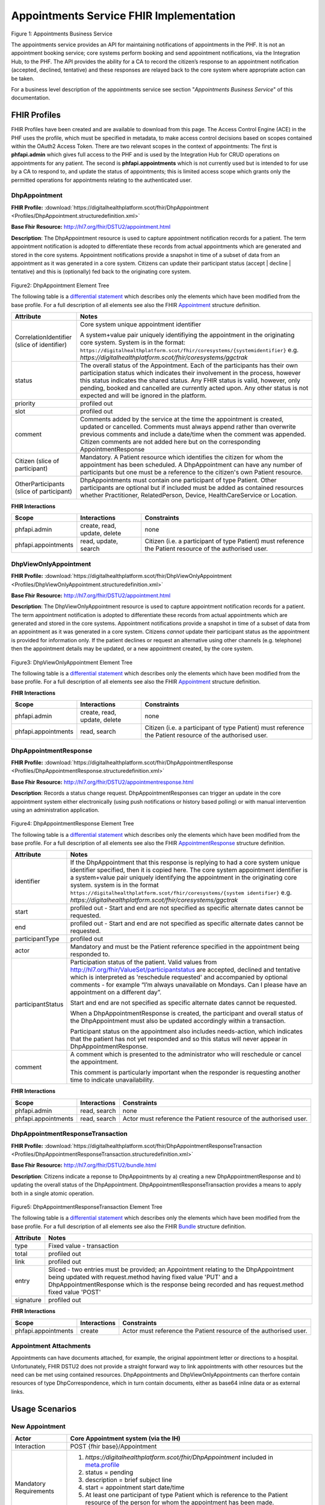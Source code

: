 
Appointments Service FHIR Implementation
========================================



.. figure:: ../../img/AppointmentsBusService.png
   :scale: 50 %
   :alt: Appointments Business Service

Figure 1: Appointments Business Service


The appointments service provides an API for maintaining notifications
of appointments in the PHF. It is not an appointment booking service;
core systems perform booking and send appointment notifications, via the
Integration Hub, to the PHF. The API provides the ability for a CA to
record the citizen’s response to an appointment notification (accepted,
declined, tentative) and these responses are relayed back to the core
system where appropriate action can be taken.

For a business level description of the appointments service see section "*Appointments Business Service*" of this documentation.


FHIR Profiles
-------------

FHIR Profiles have been created and are available to download from this page. The
Access Control Engine (ACE) in the PHF uses the profile, which must be
specified in metadata, to make access control decisions based on scopes
contained within the OAuth2 Access Token. There are two relevant scopes
in the context of appointments: The first is **phfapi.admin** which
gives full access to the PHF and is used by the Integration Hub for CRUD
operations on appointments for any patient. The second is
**phfapi.appointments** which is not currently used but is intended to for use by a CA to respond to, and update
the status of appointments; this is limited access scope which grants
only the permitted operations for appointments relating to the
authenticated user.

DhpAppointment
~~~~~~~~~~~~~~

**FHIR Profile:** :download:`https://digitalhealthplatform.scot/fhir/DhpAppointment <Profiles/DhpAppointment.structuredefinition.xml>`

**Base Fhir Resource:** http://hl7.org/fhir/DSTU2/appointment.html

**Description**: The DhpAppointment resource is used to capture
appointment notification records for a patient. The term appointment
notification is adopted to differentiate these records from actual
appointments which are generated and stored in the core systems.
Appointment notifications provide a snapshot in time of a subset of data
from an appointment as it was generated in a core system. Citizens can
update their participant status (accept \| decline \| tentative) and
this is (optionally) fed back to the originating core system.

.. figure:: ../../img/DhpAppointment_forge.png
   :scale: 75 %
   :alt: DhpAppointment Element Tree

Figure2: DhpAppointment Element Tree

The following table is a `differential
statement <http://hl7.org/fhir/DSTU2/profiling.html#snapshot>`__ which
describes only the elements which have been modified from the base
profile. For a full description of all elements see also the FHIR
`Appointment <http://hl7.org/fhir/DSTU2/appointment.html>`__ structure
definition.

+-----------------------------------+----------------------------------------------------------------------------------------+
| **Attribute**                     | **Notes**                                                                              |
+===================================+========================================================================================+
| CorrelationIdentifier (slice of   | Core system unique appointment                                                         |
| identifier)                       | identifier                                                                             |
|                                   |                                                                                        |
|                                   | A system+value pair uniquely                                                           |
|                                   | identifiying the appointment in                                                        |
|                                   | the originating core system.                                                           |
|                                   | System is in the format:                                                               |
|                                   | ``https://digitalhealthplatform.scot/fhir/coresystems/{systemidentifier}`` e.g.        |
|                                   | `https://digitalhealthplatform.scot/fhir/coresystems/ggctrak`                          |
+-----------------------------------+----------------------------------------------------------------------------------------+
| status                            | The overall status of the                                                              |
|                                   | Appointment. Each of the                                                               |
|                                   | participants has their own                                                             |
|                                   | participation status which                                                             |
|                                   | indicates their involvement in                                                         |
|                                   | the process, however this status                                                       |
|                                   | indicates the shared status. Any                                                       |
|                                   | FHIR status is valid, however,                                                         |
|                                   | only pending, booked and                                                               |
|                                   | cancelled are currently acted                                                          |
|                                   | upon. Any other status is not                                                          |
|                                   | expected and will be ignored in                                                        |
|                                   | the platform.                                                                          |
+-----------------------------------+----------------------------------------------------------------------------------------+
| priority                          | profiled out                                                                           |
+-----------------------------------+----------------------------------------------------------------------------------------+
| slot                              | profiled out                                                                           |
+-----------------------------------+----------------------------------------------------------------------------------------+
| comment                           | Comments added by the service at                                                       |
|                                   | the time the appointment is                                                            |
|                                   | created, updated or cancelled.                                                         |
|                                   | Comments must always append                                                            |
|                                   | rather than overwrite previous                                                         |
|                                   | comments and include a date/time                                                       |
|                                   | when the comment was appended.                                                         |
|                                   | Citizen comments are not added                                                         |
|                                   | here but on the corresponding                                                          |
|                                   | AppointmentResponse                                                                    |
+-----------------------------------+----------------------------------------------------------------------------------------+
| Citizen (slice of participant)    | Mandatory. A Patient resource                                                          |
|                                   | which identifies the citizen for                                                       |
|                                   | whom the appointment has been                                                          |
|                                   | scheduled. A DhpAppointment can                                                        |
|                                   | have any number of participants                                                        |
|                                   | but one must be a reference to                                                         |
|                                   | the citizen's own Patient                                                              |
|                                   | resource.                                                                              |
+-----------------------------------+----------------------------------------------------------------------------------------+
| OtherParticipants (slice of       | DhpAppointments must contain one                                                       |
| participant)                      | participant of type Patient.                                                           |
|                                   | Other participants are optional                                                        |
|                                   | but if included must be added as                                                       |
|                                   | contained resources whether                                                            |
|                                   | Practitioner, RelatedPerson,                                                           |
|                                   | Device, HealthCareService or                                                           |
|                                   | Location.                                                                              |
+-----------------------------------+----------------------------------------------------------------------------------------+

**FHIR Interactions**

+-----------------------+-----------------------+-----------------------+
| **Scope**             | **Interactions**      | **Constraints**       |
+=======================+=======================+=======================+
| phfapi.admin          | create, read, update, | none                  |
|                       | delete                |                       |
+-----------------------+-----------------------+-----------------------+
| phfapi.appointments   | read, update, search  | Citizen (i.e. a       |
|                       |                       | participant of type   |
|                       |                       | Patient) must         |
|                       |                       | reference the Patient |
|                       |                       | resource of the       |
|                       |                       | authorised user.      |
+-----------------------+-----------------------+-----------------------+

DhpViewOnlyAppointment
~~~~~~~~~~~~~~~~~~~~~~

**FHIR Profile:** :download:`https://digitalhealthplatform.scot/fhir/DhpViewOnlyAppointment <Profiles/DhpViewOnlyAppointment.structuredefinition.xml>`

**Base Fhir Resource:** http://hl7.org/fhir/DSTU2/appointment.html

**Description**: The DhpViewOnlyAppointment resource is used to capture appointment notification records for a patient. The term appointment notification is adopted to differentiate these records from actual appointments which are generated and stored in the core systems. Appointment notifications provide a snapshot in time of a subset of data from an appointment as it was generated in a core system. Citizens *cannot* update their participant status as the appointment is provided for information only. If the patient declines or request an alternative using other channels (e.g. telephone) then the appointment details may be updated, or a new appointment created, by the core system.

.. figure:: ../../img/DhpViewOnlyAppointment_forge.png
   :scale: 75 %
   :alt: DhpViewOnlyAppointment Element Tree

Figure3: DhpViewOnlyAppointment Element Tree

The following table is a `differential
statement <http://hl7.org/fhir/DSTU2/profiling.html#snapshot>`__ which
describes only the elements which have been modified from the base
profile. For a full description of all elements see also the FHIR
`Appointment <http://hl7.org/fhir/DSTU2/appointment.html>`__ structure
definition.

+-----------------------------------+----------------------------------------------------------------------------------------+
| **Attribute**                     | **Notes**                                                                              |
+===================================+========================================================================================+
| CorrelationIdentifier (slice of   | Core system unique appointment                                                         |
| identifier)                       | identifier                                                                             |
|                                   |                                                                                        |
|                                   | A system+value pair uniquely                                                           |
|                                   | identifiying the appointment in                                                        |
|                                   | the originating core system.                                                           |
|                                   | system is in the format                                                                |
|                                   | ``https://digitalhealthplatform.scot/fhir/coresystems/{system identifier}`` e.g.       |
|                                   | `https://digitalhealthplatform.scot/fhir/coresystems/ggctrak`                          |
+-----------------------------------+----------------------------------------------------------------------------------------+
| status                            | The overall status of the                                                              |
|                                   | Appointment. Each of the                                                               |
|                                   | participants has their own                                                             |
|                                   | participation status which                                                             |
|                                   | indicates their involvement in                                                         |
|                                   | the process, however this status                                                       |
|                                   | indicates the shared status. Any                                                       |
|                                   | FHIR status is valid, however,                                                         |
|                                   | only pending, booked and                                                               |
|                                   | cancelled are currently acted                                                          |
|                                   | upon. Any other status is not                                                          |
|                                   | expected and will be ignored in                                                        |
|                                   | the platform.                                                                          |
+-----------------------------------+----------------------------------------------------------------------------------------+
| priority                          | profiled out                                                                           |
+-----------------------------------+----------------------------------------------------------------------------------------+
| slot                              | profiled out                                                                           |
+-----------------------------------+----------------------------------------------------------------------------------------+
| comment                           | Comments added by the service at                                                       |
|                                   | the time the appointment is                                                            |
|                                   | created, updated or cancelled.                                                         |
|                                   | Comments must always append                                                            |
|                                   | rather than overwrite previous                                                         |
|                                   | comments and include a date/time                                                       |
|                                   | when the comment was appended.                                                         |
+-----------------------------------+----------------------------------------------------------------------------------------+
| Citizen (slice of participant)    | Mandatory. A Patient resource                                                          |            |                                   | which identifies the citizen for                                                       |
|                                   | whom the appointment has been                                                          |
|                                   | scheduled. A DhpViewOnlyAppointment can                                                |
|                                   | have any number of participants                                                        |
|                                   | but one must be a reference to                                                         |
|                                   | the citizen's own Patient                                                              |
|                                   | resource.                                                                              |
+-----------------------------------+----------------------------------------------------------------------------------------+
| OtherParticipants (slice of       | DhpViewOnlyAppointment must contain one                                                |
| participant)                      | participant of type Patient.                                                           |
|                                   | Other participants are optional                                                        |
|                                   | but if included must be added as                                                       |
|                                   | **contained resources** whether                                                        |
|                                   | Practitioner, RelatedPerson,                                                           |
|                                   | Device, HealthCareService or                                                           |
|                                   | Location.                                                                              |
+-----------------------------------+----------------------------------------------------------------------------------------+

**FHIR Interactions**

+-----------------------+-----------------------+-----------------------+
| **Scope**             | **Interactions**      | **Constraints**       |
+=======================+=======================+=======================+
| phfapi.admin          | create, read, update, | none                  |
|                       | delete                |                       |
+-----------------------+-----------------------+-----------------------+
| phfapi.appointments   | read, search          | Citizen (i.e. a       |
|                       |                       | participant of type   |
|                       |                       | Patient) must         |
|                       |                       | reference the Patient |
|                       |                       | resource of the       |
|                       |                       | authorised user.      |
+-----------------------+-----------------------+-----------------------+

DhpAppointmentResponse
~~~~~~~~~~~~~~~~~~~~~~

**FHIR Profile:** :download:`https://digitalhealthplatform.scot/fhir/DhpAppointmentResponse <Profiles/DhpAppointmentResponse.structuredefinition.xml>`

**Base Fhir Resource:**
http://hl7.org/fhir/DSTU2/appointmentresponse.html

**Description**: Records a status change request.
DhpAppointmentResponses can trigger an update in the core appointment
system either electronically (using push notifications or history based
polling) or with manual intervention using an administration
application.

.. figure:: ../../img/DhpAppointmentResponse_forge.png
   :scale: 75 %
   :alt: DhpAppointmentResponse Element Tree

Figure4: DhpAppointmentResponse Element Tree

The following table is a `differential
statement <http://hl7.org/fhir/DSTU2/profiling.html#snapshot>`__ which
describes only the elements which have been modified from the base
profile. For a full description of all elements see also the FHIR
`AppointmentResponse <http://hl7.org/fhir/DSTU2/appointmentresponse.html>`__
structure definition.

+-----------------------------------+----------------------------------------------------------------------------------------+
| **Attribute**                     | **Notes**                                                                              |
+===================================+========================================================================================+
| identifier                        | If the DhpAppointment that this                                                        |
|                                   | response is replying to had a                                                          |
|                                   | core system unique identifier                                                          |
|                                   | specified, then it is copied                                                           |
|                                   | here. The core system appointment                                                      |
|                                   | identifier is a system+value pair                                                      |
|                                   | uniquely identifying the                                                               |
|                                   | appointment in the originating                                                         |
|                                   | core system. system is in the format                                                   |
|                                   | ``https://digitalhealthplatform.scot/fhir/coresystems/{system identifier}`` e.g.       |
|                                   | `https://digitalhealthplatform.scot/fhir/coresystems/ggctrak`                          |
+-----------------------------------+----------------------------------------------------------------------------------------+
| start                             | profiled out - Start and end are                                                       |
|                                   | not specified as specific                                                              |
|                                   | alternate dates cannot be                                                              |
|                                   | requested.                                                                             |
+-----------------------------------+----------------------------------------------------------------------------------------+
| end                               | profiled out - Start and end are                                                       |
|                                   | not specified as specific                                                              |
|                                   | alternate dates cannot be                                                              |
|                                   | requested.                                                                             |
+-----------------------------------+----------------------------------------------------------------------------------------+
| participantType                   | profiled out                                                                           |
+-----------------------------------+----------------------------------------------------------------------------------------+
| actor                             | Mandatory and must be the Patient                                                      |
|                                   | reference specified in the                                                             |
|                                   | appointment being responded to.                                                        |
+-----------------------------------+----------------------------------------------------------------------------------------+
| participantStatus                 | Participation status of the                                                            |
|                                   | patient. Valid values from http://hl7.org/fhir/ValueSet/participantstatus              |
|                                   | are accepted, declined and                                                             |
|                                   | tentative which is interpreted as                                                      |
|                                   | 'reschedule requested' and                                                             |
|                                   | accompanied by optional comments                                                       |
|                                   | - for example “I’m always                                                              |
|                                   | unavailable on Mondays. Can I                                                          |
|                                   | please have an appointment on a                                                        |
|                                   | different day”.                                                                        |
|                                   |                                                                                        |
|                                   | Start and end are not specified                                                        |
|                                   | as specific alternate dates                                                            |
|                                   | cannot be requested.                                                                   |
|                                   |                                                                                        |
|                                   | When a DhpAppointmentResponse is                                                       |
|                                   | created, the participant and                                                           |
|                                   | overall status of the                                                                  |
|                                   | DhpAppointment must also be                                                            |
|                                   | updated accordingly within a                                                           |
|                                   | transaction.                                                                           |
|                                   |                                                                                        |
|                                   | Participant status on the                                                              |
|                                   | appointment also includes                                                              |
|                                   | needs-action, which indicates                                                          |
|                                   | that the patient has not yet                                                           |
|                                   | responded and so this status will                                                      |
|                                   | never appear in                                                                        |
|                                   | DhpAppointmentResponse.                                                                |
+-----------------------------------+----------------------------------------------------------------------------------------+
| comment                           | A comment which is presented to                                                        |
|                                   | the administrator who will                                                             |
|                                   | reschedule or cancel the                                                               |
|                                   | appointment.                                                                           |
|                                   |                                                                                        |
|                                   | This comment is particularly                                                           |
|                                   | important when the responder is                                                        |
|                                   | requesting another time to                                                             |
|                                   | indicate unavailability.                                                               |
+-----------------------------------+----------------------------------------------------------------------------------------+

**FHIR Interactions**

+-----------------------+-----------------------+-----------------------+
| **Scope**             | **Interactions**      | **Constraints**       |
+=======================+=======================+=======================+
| phfapi.admin          | read, search          | none                  |
+-----------------------+-----------------------+-----------------------+
| phfapi.appointments   | read, search          | Actor must reference  |
|                       |                       | the Patient resource  |
|                       |                       | of the authorised     |
|                       |                       | user.                 |
+-----------------------+-----------------------+-----------------------+

DhpAppointmentResponseTransaction
~~~~~~~~~~~~~~~~~~~~~~~~~~~~~~~~~

**FHIR Profile:** :download:`https://digitalhealthplatform.scot/fhir/DhpAppointmentResponseTransaction <Profiles/DhpAppointmentResponseTransaction.structuredefinition.xml>`

**Base Fhir Resource:** http://hl7.org/fhir/DSTU2/bundle.html

**Description**: Citizens indicate a reponse to DhpAppointments by a)
creating a new DhpAppointmentResponse and b) updating the overall status
of the DhpAppointment. DhpAppointmentResponseTransaction provides a
means to apply both in a single atomic operation.

.. figure:: ../../img/DhpAppointmentResponseTransaction_forge.png
   :scale: 75 %
   :alt: DhpAppointmentResponseTransaction Element Tree

Figure5: DhpAppointmentResponseTransaction Element Tree

The following table is a `differential
statement <http://hl7.org/fhir/DSTU2/profiling.html#snapshot>`__ which
describes only the elements which have been modified from the base
profile. For a full description of all elements see also the FHIR
`Bundle <http://hl7.org/fhir/DSTU2/bundle.html>`__ structure definition.

+-----------------------------------+-----------------------------------+
| **Attribute**                     | **Notes**                         |
+===================================+===================================+
| type                              | Fixed value - transaction         |
+-----------------------------------+-----------------------------------+
| total                             | profiled out                      |
+-----------------------------------+-----------------------------------+
| link                              | profiled out                      |
+-----------------------------------+-----------------------------------+
| entry                             | Sliced - two entries must be      |
|                                   | provided; an Appointment relating |
|                                   | to the DhpAppointment being       |
|                                   | updated with request.method       |
|                                   | having fixed value 'PUT' and a    |
|                                   | DhpAppointmentResponse which is   |
|                                   | the response being recorded and   |
|                                   | has request.method fixed value    |
|                                   | 'POST'                            |
+-----------------------------------+-----------------------------------+
| signature                         | profiled out                      |
+-----------------------------------+-----------------------------------+

**FHIR Interactions**

+-----------------------+-----------------------+-----------------------+
| **Scope**             | **Interactions**      | **Constraints**       |
+=======================+=======================+=======================+
| phfapi.appointments   | create                | Actor must reference  |
|                       |                       | the Patient resource  |
|                       |                       | of the authorised     |
|                       |                       | user.                 |
+-----------------------+-----------------------+-----------------------+

Appointment Attachments
~~~~~~~~~~~~~~~~~~~~~~~
Appointments can have documents attached, for example, the original appointment letter or directions to a hospital. Unfortunately, FHIR DSTU2 does not provide a straight forward way to link appointments with other resources but the need can be met using contained resources. DhpAppointments and DhpViewOnlyAppointments can therfore contain resources of type DhpCorrespondence, which in turn contain documents, either as base64 inline data or as external links.

.. _section-1:

Usage Scenarios
---------------

New Appointment
~~~~~~~~~~~~~~~

+-----------------------------------+--------------------------------------------------------------------------------------------------+
| Actor                             | Core Appointment system (via the                                                                 |
|                                   | IH)                                                                                              |
+===================================+==================================================================================================+
| Interaction                       | POST {fhir base}/Appointment                                                                     |
+-----------------------------------+--------------------------------------------------------------------------------------------------+
| Mandatory Requirements            | 1) `https://digitalhealthplatform.scot/fhir/DhpAppointment` included in                          |
|                                   |    `meta.profile <http://hl7.org/fhir/DSTU2/resource-definitions.html#Resource.meta>`__          |
|                                   |                                                                                                  |
|                                   | 2) status = pending                                                                              |
|                                   |                                                                                                  |
|                                   | 3) description = brief subject                                                                   |
|                                   |    line                                                                                          |
|                                   |                                                                                                  |
|                                   | 4) start = appointment start                                                                     |
|                                   |    date/time                                                                                     |
|                                   |                                                                                                  |
|                                   | 5) At least one participant of                                                                   |
|                                   |    type Patient which is                                                                         |
|                                   |    reference to the Patient                                                                      |
|                                   |    resource of the person for                                                                    |
|                                   |    whom the appointment has been                                                                 |
|                                   |    made.                                                                                         |
|                                   |                                                                                                  |
|                                   | 6) patient participant status =                                                                  |
|                                   |    needs-action                                                                                  |
|                                   |                                                                                                  |
|                                   | 7) inform-subject meta tag added                                                                 |
|                                   |    as per Notifications Service                                                                  |
|                                   |    profile                                                                                       |
+-----------------------------------+--------------------------------------------------------------------------------------------------+
| Optional                          | 1) Correlation identifier added                                                                  |
|                                   |    (desirable)                                                                                   |
|                                   |                                                                                                  |
|                                   | 2) Additional business                                                                           |
|                                   |    identifiers                                                                                   |
|                                   |                                                                                                  |
|                                   | 3) Additional participants (Practitioner, RelatedPerson, Device, HealthcareService or Location)  |
|                                   | added as contained resources                                                                     |
|                                   |                                                                                                  |
|                                   | 4) Any other attributes inherited                                                                |
|                                   |    from the base resource which                                                                  |
|                                   |    have not been profiled out.                                                                   |
+-----------------------------------+--------------------------------------------------------------------------------------------------+

Update Appointment
~~~~~~~~~~~~~~~~~~

+-----------------------------------+-----------------------------------------------+
| Actor                             | Core Appointment system (via the              |
|                                   | IH)                                           |
+===================================+===============================================+
| Interaction                       | PUT {fhir base}/Appointment/id                |
+-----------------------------------+-----------------------------------------------+
| Mandatory Requirements            | 1) Details updated (e.g. time, location)      |
|                                   |                                               |
|                                   | 2) Comment appended with human                |
|                                   |    readable datestamp and brief               |
|                                   |    description – e.g.                         |
|                                   |    why/what/who updated the                   |
|                                   |    appointment                                |
|                                   |                                               |
|                                   | 3) inform-subject meta tag                    |
|                                   |    re-applied if necessary.                   |
|                                   |                                               |
|                                   | 4) Patient participant status set             |
|                                   |    to needs-action                            |
|                                   |                                               |
|                                   | 5) Updates must not be made after             |
|                                   |    the appointment datetime has               |
|                                   |    passed.                                    |
+-----------------------------------+-----------------------------------------------+

Cancel Appointment
~~~~~~~~~~~~~~~~~~

+-----------------------------------+-----------------------------------+
| Actor                             | Core Appointment system (via the  |
|                                   | IH)                               |
+===================================+===================================+
| Interaction                       | PUT {fhir base}/Appointment/id    |
+-----------------------------------+-----------------------------------+
| Mandatory Requirements            | 1) Appointment status = cancelled |
|                                   |                                   |
|                                   | 2) Comment appended with human    |
|                                   |    readable datestamp and brief   |
|                                   |    description – e.g.             |
|                                   |    why/what/who cancelled the     |
|                                   |    appointment                    |
|                                   |                                   |
|                                   | 3) inform-subject meta tag        |
|                                   |    re-applied if necessary.       |
|                                   |                                   |
|                                   | 4) Cancellation must not occur    |
|                                   |    after the appointment datetime |
|                                   |    has passed.                    |
+-----------------------------------+-----------------------------------+

Delete Appointment
~~~~~~~~~~~~~~~~~~

+-----------------------------------+-----------------------------------+
| Actor                             | Core Appointment system (via the  |
|                                   | IH)                               |
+===================================+===================================+
| Interaction                       | DELETE {fhir base}/Appointment/id |
+-----------------------------------+-----------------------------------+
| Mandatory Requirements            | None - Deleted means the provider |
|                                   | wants the appointment removed     |
|                                   | from the patients PHF (as in      |
|                                   | potential data quality issues)    |
+-----------------------------------+-----------------------------------+

Accept Appointment
~~~~~~~~~~~~~~~~~~

+-----------------------------------+--------------------------------------------------------------------------------------+
| Actor                             | Citizen (via a CA)                                                                   |
+===================================+======================================================================================+
| Interaction                       | POST {fhir base}/Transaction                                                         |
|                                   |                                                                                      |
|                                   | Containing:                                                                          |
|                                   |                                                                                      |
|                                   | PUT {fhir base}/Appointment/id                                                       |
|                                   |                                                                                      |
|                                   | POST {fhir                                                                           |
|                                   | base}/AppointmentResponse                                                            |
+-----------------------------------+--------------------------------------------------------------------------------------+
| Mandatory Requirements            | 1) Bundle specifying                                                                 |
|                                   |    `https://digitalhealthplatform.scot/fhir/DhpAppointmentResponseTransaction` in    |
|                                   |    meta.profile                                                                      |
|                                   |                                                                                      |
|                                   | 2) Type=transaction                                                                  |
|                                   |                                                                                      |
|                                   | 3) two entries must be provided;                                                     |
|                                   |    an Appointment relating to the                                                    |
|                                   |    DhpAppointment being updated                                                      |
|                                   |    with request.method having                                                        |
|                                   |    fixed value 'PUT' and a                                                           |
|                                   |    DhpAppointmentResponse which                                                      |
|                                   |    is the response being recorded                                                    |
|                                   |    and has request.method fixed                                                      |
|                                   |    value 'POST'                                                                      |
|                                   |                                                                                      |
|                                   | 4) Appointment status is updated                                                     |
|                                   |    to ‘Booked’                                                                       |
|                                   |                                                                                      |
|                                   | 5) Patient participant status                                                        |
|                                   |    updated to ‘accepted’                                                             |
|                                   |                                                                                      |
|                                   | NOTE: As a business rule it is                                                       |
|                                   | not valid to accept an                                                               |
|                                   | appointment which has previously                                                     |
|                                   | been cancelled or deleted or                                                         |
|                                   | where participant status has                                                         |
|                                   | previously been set to accepted,                                                     |
|                                   | declined or tentative. In other                                                      |
|                                   | words, the appointment status                                                        |
|                                   | must be ‘pending’ and the                                                            |
|                                   | participant status must be                                                           |
|                                   | ‘needs-action’                                                                       |
+-----------------------------------+--------------------------------------------------------------------------------------+

Decline Appointment
~~~~~~~~~~~~~~~~~~~

+-----------------------------------+--------------------------------------------------------------------------------------+
| Actor                             | Citizen (via a CA)                                                                   |
+===================================+======================================================================================+
| Interaction                       | POST {fhir base}/Transaction                                                         |
|                                   |                                                                                      |
|                                   | Containing:                                                                          |
|                                   |                                                                                      |
|                                   | PUT {fhir base}/Appointment/id                                                       |
|                                   |                                                                                      |
|                                   | POST {fhir                                                                           |
|                                   | base}/AppointmentResponse                                                            |
+-----------------------------------+--------------------------------------------------------------------------------------+
| Mandatory Requirements            | 1) Bundle specifying                                                                 |
|                                   |    `https://digitalhealthplatform.scot/fhir/DhpAppointmentResponseTransaction` in    |
|                                   | meta.profile                                                                         |
|                                   |                                                                                      |
|                                   | 2) Type=transaction                                                                  |
|                                   |                                                                                      |
|                                   | 3) two entries must be provided;                                                     |
|                                   |    an Appointment relating to the                                                    |
|                                   |    DhpAppointment being updated                                                      |
|                                   |    with request.method having                                                        |
|                                   |    fixed value 'PUT' and a                                                           |
|                                   |    DhpAppointmentResponse which                                                      |
|                                   |    is the response being recorded                                                    |
|                                   |    and has request.method fixed                                                      |
|                                   |    value 'POST'                                                                      |
|                                   |                                                                                      |
|                                   | 4) Appointment status is updated                                                     |
|                                   |    to ‘pending’                                                                      |
|                                   |                                                                                      |
|                                   | 5) Patient participant status                                                        |
|                                   |    updated to ‘declined’                                                             |
|                                   |                                                                                      |
|                                   | NOTE: As a business rule it is                                                       |
|                                   | not valid to decline an                                                              |
|                                   | appointment which has previously                                                     |
|                                   | been cancelled or deleted or                                                         |
|                                   | where participant status has                                                         |
|                                   | previously been set to declined                                                      |
|                                   | or tentative. It **is** possible                                                     |
|                                   | to decline an appointment that                                                       |
|                                   | has previously been accepted. In                                                     |
|                                   | other words, to decline, the                                                         |
|                                   | appointment status must be                                                           |
|                                   | ‘pending’ or ‘booked’ and the                                                        |
|                                   | participant status must be                                                           |
|                                   | ‘needs-action’ or ‘accepted’                                                         |
+-----------------------------------+--------------------------------------------------------------------------------------+

Reschedule Appointment
~~~~~~~~~~~~~~~~~~~~~~

+-----------------------------------+--------------------------------------------------------------------------------------+
| Actor                             | Citizen (via a CA)                                                                   |
+===================================+======================================================================================+
| Interaction                       | POST {fhir base}/Transaction                                                         |
|                                   |                                                                                      |
|                                   | Containing:                                                                          |
|                                   |                                                                                      |
|                                   | PUT {fhir base}/Appointment/id                                                       |
|                                   |                                                                                      |
|                                   | POST {fhir                                                                           |
|                                   | base}/AppointmentResponse                                                            |
+-----------------------------------+--------------------------------------------------------------------------------------+
| Mandatory Requirements            | 1) Bundle specifying                                                                 |
|                                   |    `https://digitalhealthplatform.scot/fhir/DhpAppointmentResponseTransaction` in    |
|                                   | meta.profile                                                                         |
|                                   |                                                                                      |
|                                   | 2) Type=transaction                                                                  |
|                                   |                                                                                      |
|                                   | 3) two entries must be provided;                                                     |
|                                   |    an Appointment relating to the                                                    |
|                                   |    DhpAppointment being updated                                                      |
|                                   |    with request.method having                                                        |
|                                   |    fixed value 'PUT' and a                                                           |
|                                   |    DhpAppointmentResponse which                                                      |
|                                   |    is the response being recorded                                                    |
|                                   |    and has request.method fixed                                                      |
|                                   |    value 'POST'                                                                      |
|                                   |                                                                                      |
|                                   | 4) Appointment status is updated                                                     |
|                                   |    to ‘pending’                                                                      |
|                                   |                                                                                      |
|                                   | 5) Patient participant status                                                        |
|                                   |    updated to ‘tentative’                                                            |
|                                   |                                                                                      |
|                                   | NOTE: As a business rule it is                                                       |
|                                   | not valid to set status to                                                           |
|                                   | tentative on an appointment which                                                    |
|                                   | has previously been cancelled or                                                     |
|                                   | deleted or where participant                                                         |
|                                   | status has previously been set to                                                    |
|                                   | declined or tentative. It **is**                                                     |
|                                   | possible to specify tentative on                                                     |
|                                   | an an appointment that has                                                           |
|                                   | previously been accepted. In                                                         |
|                                   | other words, to set to tentative,                                                    |
|                                   | the appointment status must be                                                       |
|                                   | ‘pending’ or ‘booked’ and the                                                        |
|                                   | participant status must be                                                           |
|                                   | ‘needs-action’ or ‘accepted’                                                         |
+-----------------------------------+--------------------------------------------------------------------------------------+

Summary of business rules for allowed responses
~~~~~~~~~~~~~~~~~~~~~~~~~~~~~~~~~~~~~~~~~~~~~~~

+----------------------------------+--------+---------+--------------------+
| Available Responses              | Accept | Decline | Request Reschedule |
+==================================+========+=========+====================+
| Status                           |        |         |                    |
+----------------------------------+--------+---------+--------------------+
| needs-action                     | Y      | Y       | Y                  |
+----------------------------------+--------+---------+--------------------+
| accepted                         | N      | Y       | Y                  |
+----------------------------------+--------+---------+--------------------+
| declined                         | N      | N       | N                  |
+----------------------------------+--------+---------+--------------------+
| tentative (reschedule requested) | N      | N       | N                  |
+----------------------------------+--------+---------+--------------------+
| cancelled                        | N      | N       | N                  |
+----------------------------------+--------+---------+--------------------+
| deleted                          | N      | N       | N                  |
+----------------------------------+--------+---------+--------------------+

Profile List
------------

:download:`https://digitalhealthplatform.scot/fhir/DhpAppointment <Profiles/DhpAppointment.structuredefinition.xml>`
:download:`https://digitalhealthplatform.scot/fhir/DhpAppointmentResponse <Profiles/DhpAppointmentResponse.structuredefinition.xml>`
:download:`https://digitalhealthplatform.scot/fhir/DhpAppointmentResponseTransaction <Profiles/DhpAppointmentResponseTransaction.structuredefinition.xml>`
:download:`https://digitalhealthplatform.scot/fhir/DhpViewOnlyAppointment <Profiles/DhpViewOnlyAppointment.structuredefinition.xml>`

Download Forge from https://simplifier.net/forge/download to view these profiles.

Json Examples
----------------------
1. DhpAppointment with contained DhpCorrespondenceDocument

.. code-block:: json

   {
     "resourceType": "Appointment",
     "meta": {
       "profile": [
         "https://digitalhealthplatform.scot/fhir/DhpAppointment"
       ],
     },
     "contained": [
       {
         "resourceType": "DocumentReference",
         "id": "f6136b8b-c96b-4aec-8c82-5903dcd20422",
         "meta": {
           "profile": [
             "https://digitalhealthplatform.scot/fhir/DhpCorrespondenceDocument"
           ]
         },
         "subject": {
           "reference": "Patient/spark43"
         },
         "created": "2018-03-13T19:26:47.157524Z",
         "indexed": "2018-03-13T19:26:47.157+00:00",
         "status": "current",
         "description": "Supplementary leaflet.",
         "content": [
           {
             "attachment": {
               "contentType": "application/pdf",
               "data": "<base64-encoded string>",
               "title": "Supplementary Leaflet"
             }
           }
         ]
       }
     ],
     "status": "pending",
     "description": "Mr Bryn Jones - Orthopaedics",
     "start": "2018-03-23T19:26:47.157+00:00",
     "end": "2018-03-23T20:26:47.157+00:00",
     "comment": "13/03/2018 19:26:47 Appointment created from SampleCA.",
     "participant": [
       {
         "actor": {
           "reference": "Patient/spark43"
         },
         "status": "needs-action"
       }
     ]
   }

2. DhpAppointmentResponse

.. code-block:: json

    {
      "fullUrl": "fhir_base/AppointmentResponse/spark10/_history/spark13",
      "resource": {
        "resourceType": "AppointmentResponse",
        "id": "spark10",
        "meta": {
          "versionId": "spark13",
          "lastUpdated": "2017-12-15T15:21:51.854+00:00",
          "profile": [
            "https://digitalhealthplatform.scot/fhir/DhpAppointmentResponse"
          ]
        },
        "appointment": {
          "reference": "fhir_base/Appointment/spark40"
        },
        "actor": {
          "reference": "fhir_base/Patient/spark45"
        },
        "participantStatus": "tentative",
        "comment": "Must be next week"
      }
    }

C# Example
-----------

.. code-block:: c#

        private void CreateResponse(Appointment appointment, AppointmentResponse appointmentResponse)
        {
            EntryComponent component;

            Bundle bundle = new Bundle()
            {
                Meta = new Meta() { Profile = new List<string>() { "https://digitalhealthplatform.scot/fhir/DhpAppointmentResponseTransaction" } },
                Type = BundleType.Transaction,
                Entry = new List<EntryComponent>()
            };

            bundle.AddResourceEntry(appointment, string.Format(CultureInfo.InvariantCulture, "{0}/Appointment/{1}", secureApiUrl, appointment.Id));
            bundle.AddResourceEntry(appointmentResponse, string.Format(CultureInfo.InvariantCulture, "{0}/AppointmentResponse/null", secureApiUrl));

            component = bundle.Entry.Where(e => e.Resource.ResourceType == ResourceType.Appointment).FirstOrDefault();

            if (component != null)
            {
                component.Request = new RequestComponent() { Method = HTTPVerb.PUT, Url = string.Format(CultureInfo.InvariantCulture, "{0}/Appointment/{1}", secureApiUrl, appointment.Id) };
            }

            component = bundle.Entry.Where(e => e.Resource.ResourceType == ResourceType.AppointmentResponse).FirstOrDefault();

            if (component != null)
            {
                component.Request =  new RequestComponent() { Method = HTTPVerb.POST };
            }            

            fhirClient.Transaction(bundle);
        }


